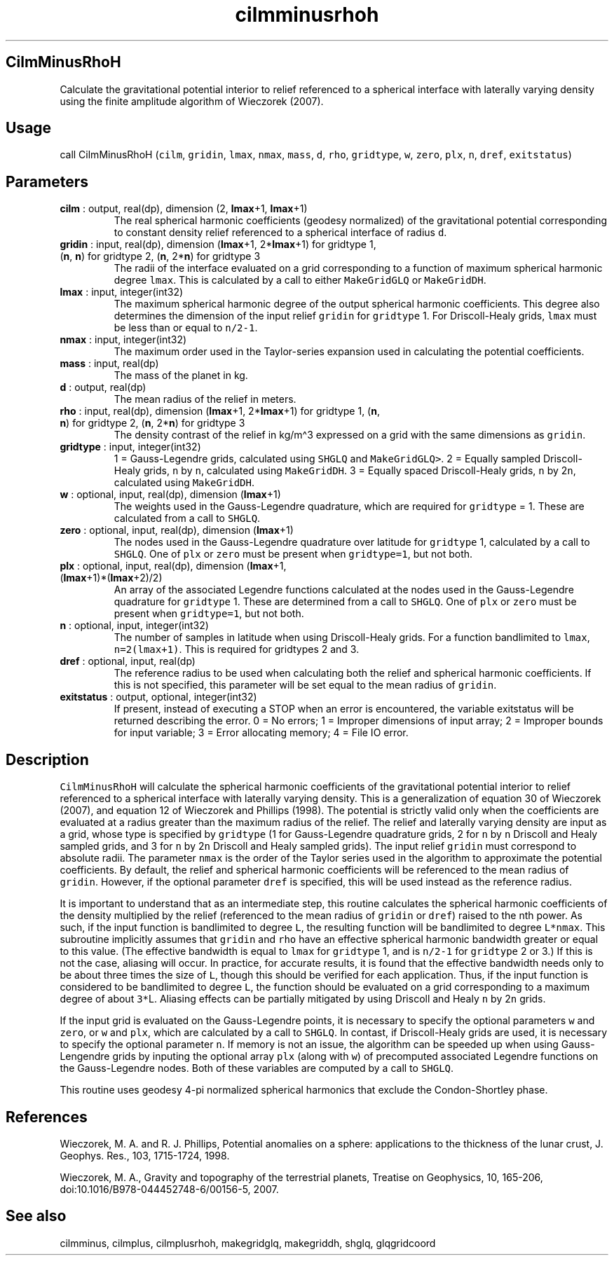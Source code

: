 .\" Automatically generated by Pandoc 2.14.1
.\"
.TH "cilmminusrhoh" "1" "2021-01-26" "Fortran 95" "SHTOOLS 4.9"
.hy
.SH CilmMinusRhoH
.PP
Calculate the gravitational potential interior to relief referenced to a
spherical interface with laterally varying density using the finite
amplitude algorithm of Wieczorek (2007).
.SH Usage
.PP
call CilmMinusRhoH (\f[C]cilm\f[R], \f[C]gridin\f[R], \f[C]lmax\f[R],
\f[C]nmax\f[R], \f[C]mass\f[R], \f[C]d\f[R], \f[C]rho\f[R],
\f[C]gridtype\f[R], \f[C]w\f[R], \f[C]zero\f[R], \f[C]plx\f[R],
\f[C]n\f[R], \f[C]dref\f[R], \f[C]exitstatus\f[R])
.SH Parameters
.TP
\f[B]\f[CB]cilm\f[B]\f[R] : output, real(dp), dimension (2, \f[B]\f[CB]lmax\f[B]\f[R]+1, \f[B]\f[CB]lmax\f[B]\f[R]+1)
The real spherical harmonic coefficients (geodesy normalized) of the
gravitational potential corresponding to constant density relief
referenced to a spherical interface of radius \f[C]d\f[R].
.TP
\f[B]\f[CB]gridin\f[B]\f[R] : input, real(dp), dimension (\f[B]\f[CB]lmax\f[B]\f[R]+1, 2*\f[B]\f[CB]lmax\f[B]\f[R]+1) for gridtype 1, (\f[B]\f[CB]n\f[B]\f[R], \f[B]\f[CB]n\f[B]\f[R]) for gridtype 2, (\f[B]\f[CB]n\f[B]\f[R], 2*\f[B]\f[CB]n\f[B]\f[R]) for gridtype 3
The radii of the interface evaluated on a grid corresponding to a
function of maximum spherical harmonic degree \f[C]lmax\f[R].
This is calculated by a call to either \f[C]MakeGridGLQ\f[R] or
\f[C]MakeGridDH\f[R].
.TP
\f[B]\f[CB]lmax\f[B]\f[R] : input, integer(int32)
The maximum spherical harmonic degree of the output spherical harmonic
coefficients.
This degree also determines the dimension of the input relief
\f[C]gridin\f[R] for \f[C]gridtype\f[R] 1.
For Driscoll-Healy grids, \f[C]lmax\f[R] must be less than or equal to
\f[C]n/2-1\f[R].
.TP
\f[B]\f[CB]nmax\f[B]\f[R] : input, integer(int32)
The maximum order used in the Taylor-series expansion used in
calculating the potential coefficients.
.TP
\f[B]\f[CB]mass\f[B]\f[R] : input, real(dp)
The mass of the planet in kg.
.TP
\f[B]\f[CB]d\f[B]\f[R] : output, real(dp)
The mean radius of the relief in meters.
.TP
\f[B]\f[CB]rho\f[B]\f[R] : input, real(dp), dimension (\f[B]\f[CB]lmax\f[B]\f[R]+1, 2*\f[B]\f[CB]lmax\f[B]\f[R]+1) for gridtype 1, (\f[B]\f[CB]n\f[B]\f[R], \f[B]\f[CB]n\f[B]\f[R]) for gridtype 2, (\f[B]\f[CB]n\f[B]\f[R], 2*\f[B]\f[CB]n\f[B]\f[R]) for gridtype 3
The density contrast of the relief in kg/m\[ha]3 expressed on a grid
with the same dimensions as \f[C]gridin\f[R].
.TP
\f[B]\f[CB]gridtype\f[B]\f[R] : input, integer(int32)
1 = Gauss-Legendre grids, calculated using \f[C]SHGLQ\f[R] and
\f[C]MakeGridGLQ>\f[R].
2 = Equally sampled Driscoll-Healy grids, \f[C]n\f[R] by \f[C]n\f[R],
calculated using \f[C]MakeGridDH\f[R].
3 = Equally spaced Driscoll-Healy grids, \f[C]n\f[R] by 2\f[C]n\f[R],
calculated using \f[C]MakeGridDH\f[R].
.TP
\f[B]\f[CB]w\f[B]\f[R] : optional, input, real(dp), dimension (\f[B]\f[CB]lmax\f[B]\f[R]+1)
The weights used in the Gauss-Legendre quadrature, which are required
for \f[C]gridtype\f[R] = 1.
These are calculated from a call to \f[C]SHGLQ\f[R].
.TP
\f[B]\f[CB]zero\f[B]\f[R] : optional, input, real(dp), dimension (\f[B]\f[CB]lmax\f[B]\f[R]+1)
The nodes used in the Gauss-Legendre quadrature over latitude for
\f[C]gridtype\f[R] 1, calculated by a call to \f[C]SHGLQ\f[R].
One of \f[C]plx\f[R] or \f[C]zero\f[R] must be present when
\f[C]gridtype=1\f[R], but not both.
.TP
\f[B]\f[CB]plx\f[B]\f[R] : optional, input, real(dp), dimension (\f[B]\f[CB]lmax\f[B]\f[R]+1, (\f[B]\f[CB]lmax\f[B]\f[R]+1)*(\f[B]\f[CB]lmax\f[B]\f[R]+2)/2)
An array of the associated Legendre functions calculated at the nodes
used in the Gauss-Legendre quadrature for \f[C]gridtype\f[R] 1.
These are determined from a call to \f[C]SHGLQ\f[R].
One of \f[C]plx\f[R] or \f[C]zero\f[R] must be present when
\f[C]gridtype=1\f[R], but not both.
.TP
\f[B]\f[CB]n\f[B]\f[R] : optional, input, integer(int32)
The number of samples in latitude when using Driscoll-Healy grids.
For a function bandlimited to \f[C]lmax\f[R], \f[C]n=2(lmax+1)\f[R].
This is required for gridtypes 2 and 3.
.TP
\f[B]\f[CB]dref\f[B]\f[R] : optional, input, real(dp)
The reference radius to be used when calculating both the relief and
spherical harmonic coefficients.
If this is not specified, this parameter will be set equal to the mean
radius of \f[C]gridin\f[R].
.TP
\f[B]\f[CB]exitstatus\f[B]\f[R] : output, optional, integer(int32)
If present, instead of executing a STOP when an error is encountered,
the variable exitstatus will be returned describing the error.
0 = No errors; 1 = Improper dimensions of input array; 2 = Improper
bounds for input variable; 3 = Error allocating memory; 4 = File IO
error.
.SH Description
.PP
\f[C]CilmMinusRhoH\f[R] will calculate the spherical harmonic
coefficients of the gravitational potential interior to relief
referenced to a spherical interface with laterally varying density.
This is a generalization of equation 30 of Wieczorek (2007), and
equation 12 of Wieczorek and Phillips (1998).
The potential is strictly valid only when the coefficients are evaluated
at a radius greater than the maximum radius of the relief.
The relief and laterally varying density are input as a grid, whose type
is specified by \f[C]gridtype\f[R] (1 for Gauss-Legendre quadrature
grids, 2 for \f[C]n\f[R] by \f[C]n\f[R] Driscoll and Healy sampled
grids, and 3 for \f[C]n\f[R] by 2\f[C]n\f[R] Driscoll and Healy sampled
grids).
The input relief \f[C]gridin\f[R] must correspond to absolute radii.
The parameter \f[C]nmax\f[R] is the order of the Taylor series used in
the algorithm to approximate the potential coefficients.
By default, the relief and spherical harmonic coefficients will be
referenced to the mean radius of \f[C]gridin\f[R].
However, if the optional parameter \f[C]dref\f[R] is specified, this
will be used instead as the reference radius.
.PP
It is important to understand that as an intermediate step, this routine
calculates the spherical harmonic coefficients of the density multiplied
by the relief (referenced to the mean radius of \f[C]gridin\f[R] or
\f[C]dref\f[R]) raised to the nth power.
As such, if the input function is bandlimited to degree \f[C]L\f[R], the
resulting function will be bandlimited to degree \f[C]L*nmax\f[R].
This subroutine implicitly assumes that \f[C]gridin\f[R] and
\f[C]rho\f[R] have an effective spherical harmonic bandwidth greater or
equal to this value.
(The effective bandwidth is equal to \f[C]lmax\f[R] for
\f[C]gridtype\f[R] 1, and is \f[C]n/2-1\f[R] for \f[C]gridtype\f[R] 2 or
3.) If this is not the case, aliasing will occur.
In practice, for accurate results, it is found that the effective
bandwidth needs only to be about three times the size of \f[C]L\f[R],
though this should be verified for each application.
Thus, if the input function is considered to be bandlimited to degree
\f[C]L\f[R], the function should be evaluated on a grid corresponding to
a maximum degree of about \f[C]3*\f[R]L.
Aliasing effects can be partially mitigated by using Driscoll and Healy
\f[C]n\f[R] by 2\f[C]n\f[R] grids.
.PP
If the input grid is evaluated on the Gauss-Legendre points, it is
necessary to specify the optional parameters \f[C]w\f[R] and
\f[C]zero\f[R], or \f[C]w\f[R] and \f[C]plx\f[R], which are calculated
by a call to \f[C]SHGLQ\f[R].
In contast, if Driscoll-Healy grids are used, it is necessary to specify
the optional parameter \f[C]n\f[R].
If memory is not an issue, the algorithm can be speeded up when using
Gauss-Lengendre grids by inputing the optional array \f[C]plx\f[R]
(along with \f[C]w\f[R]) of precomputed associated Legendre functions on
the Gauss-Legendre nodes.
Both of these variables are computed by a call to \f[C]SHGLQ\f[R].
.PP
This routine uses geodesy 4-pi normalized spherical harmonics that
exclude the Condon-Shortley phase.
.SH References
.PP
Wieczorek, M.
A.
and R.
J.
Phillips, Potential anomalies on a sphere: applications to the thickness
of the lunar crust, J.
Geophys.
Res., 103, 1715-1724, 1998.
.PP
Wieczorek, M.
A., Gravity and topography of the terrestrial planets, Treatise on
Geophysics, 10, 165-206, doi:10.1016/B978-044452748-6/00156-5, 2007.
.SH See also
.PP
cilmminus, cilmplus, cilmplusrhoh, makegridglq, makegriddh, shglq,
glqgridcoord
